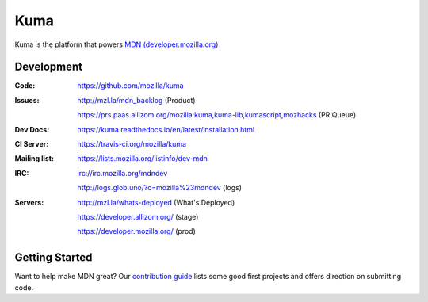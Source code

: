 ====
Kuma
====

.. image:: https://travis-ci.org/mozilla/kuma.svg?branch=master
   :target: https://travis-ci.org/mozilla/kuma
   :alt: Build Status

.. image:: https://codecov.io/github/mozilla/kuma/coverage.svg?branch=master
   :target: https://codecov.io/github/mozilla/kuma?branch=master
   :alt: Code Coverage Status

.. image:: https://requires.io/github/mozilla/kuma/requirements.svg?branch=master
   :target: https://requires.io/github/mozilla/kuma/requirements/?branch=master
   :alt: Requirements Status

.. image:: http://img.shields.io/badge/license-MPL2-blue.svg
   :target: https://raw.githubusercontent.com/mozilla/kuma/master/LICENSE
   :alt: License

.. Omit badges from docs

Kuma is the platform that powers `MDN (developer.mozilla.org)
<https://developer.mozilla.org>`_

Development
===========

:Code:          https://github.com/mozilla/kuma
:Issues:        http://mzl.la/mdn_backlog (Product)

                https://prs.paas.allizom.org/mozilla:kuma,kuma-lib,kumascript,mozhacks (PR Queue)
:Dev Docs:      https://kuma.readthedocs.io/en/latest/installation.html
:CI Server:     https://travis-ci.org/mozilla/kuma
:Mailing list:  https://lists.mozilla.org/listinfo/dev-mdn
:IRC:           irc://irc.mozilla.org/mdndev

                http://logs.glob.uno/?c=mozilla%23mdndev (logs)
:Servers:       http://mzl.la/whats-deployed (What's Deployed)

                https://developer.allizom.org/ (stage)

                https://developer.mozilla.org/ (prod)

Getting Started
===============

Want to help make MDN great? Our `contribution guide
<https://github.com/mozilla/kuma/blob/master/CONTRIBUTING.md>`_ lists some good
first projects and offers direction on submitting code.
